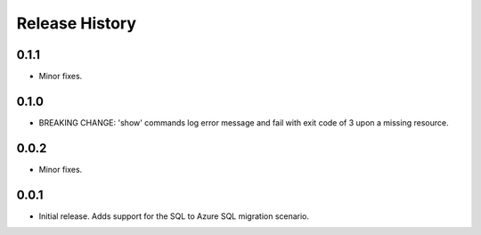 .. :changelog:

Release History
===============

0.1.1
++++++
* Minor fixes.

0.1.0
++++++
* BREAKING CHANGE: 'show' commands log error message and fail with exit code of 3 upon a missing resource.

0.0.2
+++++
* Minor fixes.

0.0.1
+++++
* Initial release. Adds support for the SQL to Azure SQL migration scenario.
